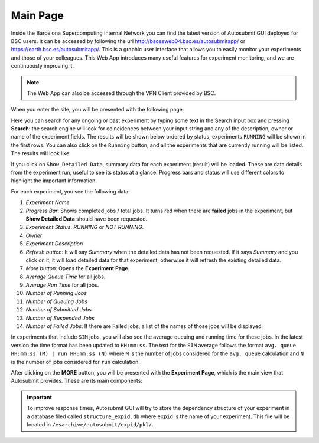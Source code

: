 .. _home:

Main Page
========================

Inside the Barcelona Supercomputing Internal Network you can find the latest version of Autosubmit GUI deployed for BSC users. It can be accessed by following the url http://bscesweb04.bsc.es/autosubmitapp/ or https://earth.bsc.es/autosubmitapp/. This is a graphic user interface that allows you to easily monitor your experiments and those of your colleagues. This Web App introduces many useful features for experiment monitoring, and we are continuously improving it.

.. note:: The Web App can also be accessed through the VPN Client provided by BSC.

When you enter the site, you will be presented with the following page: 

.. .. figure:: fig/fig1_gui.png
..    :name: first_page
..    :width: 100%
..    :align: center
..    :alt: autosubmit guide

..    Welcome page

Here you can search for any ongoing or past experiment by typing some text in the Search input box and pressing **Search**: the search engine will look for coincidences between your input string and any of the description, owner or name of the experiment fields. The results will be shown below ordered by status, experiments ``RUNNING`` will be shown in the first rows. You can also click on the ``Running`` button, and all the experiments that are currently running will be listed. The results will look like:

.. .. figure:: fig/fig2_gui.png
..    :name: first_page_search
..    :width: 100%
..    :align: center
..    :alt: result search

..    Search Result

If you click on ``Show Detailed Data``, summary data for each experiment (result) will be loaded. These are data details from the experiment run, useful to see its status at a glance. Progress bars and status will use different colors to highlight the important information.

.. .. figure:: fig/fig3_gui.png
..    :name: first_page_search_plus
..    :width: 100%
..    :align: center
..    :alt: result search plus

..    Search Result plus Detailed Data

For each experiment, you see the following data:

.. .. figure:: fig/fig4_gui.jpg
..    :name: first_page_search_plus_description
..    :width: 100%
..    :align: center
..    :alt: result search plus description

..    Description of Detailed Data

1. *Experiment Name*
2. *Progress Bar*: Shows completed jobs / total jobs. It turns red when there are **failed** jobs in the experiment, but **Show Detailed Data** should have been requested.
3. *Experiment Status*: *RUNNING* or *NOT RUNNING*.
4. *Owner*
5. *Experiment Description*
6. *Refresh button*: It will say *Summary* when the detailed data has not been requested. If it says *Summary* and you click on it, it will load detailed data for that experiment, otherwise it will refresh the existing detailed data.
7. *More button*: Opens the **Experiment Page**.
8. *Average Queue Time* for all jobs.
9. *Average Run Time* for all jobs.
10. *Number of Running Jobs*
11. *Number of Queuing Jobs*
12. *Number of Submitted Jobs*
13. *Number of Suspended Jobs*
14. *Number of Failed Jobs*: If there are Failed jobs, a list of the names of those jobs will be displayed.

.. .. figure:: fig/fig5_gui.jpg
..    :name: first_page_search_plus_description_sim
..    :width: 100%
..    :align: center
..    :alt: result search plus description + sim

..    Average Times Feature

In experiments that include ``SIM`` jobs, you will also see the average queuing and running time for these jobs. In the latest version the time format has been updated to ``HH:mm:ss``. The text for the ``SIM`` average follows the format ``avg. queue HH:mm:ss (M) | run HH:mm:ss (N)`` where ``M`` is the number of jobs considered for the ``avg. queue`` calculation and ``N`` is the number of jobs considered for ``run`` calculation. 

After clicking on the **MORE** button, you will be presented with the **Experiment Page**, which is the main view that Autosubmit provides. These are its main components:


.. important:: To improve response times, Autosubmit GUI will try to store the dependency structure of your experiment in a database filed called ``structure_expid.db`` where ``expid`` is the name of your experiment. This file will be located in ``/esarchive/autosubmit/expid/pkl/``.